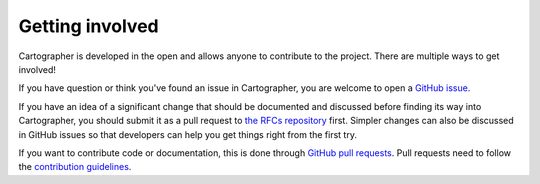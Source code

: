 .. Copyright 2018 The Cartographer Authors

.. Licensed under the Apache License, Version 2.0 (the "License");
   you may not use this file except in compliance with the License.
   You may obtain a copy of the License at

..      http://www.apache.org/licenses/LICENSE-2.0

.. Unless required by applicable law or agreed to in writing, software
   distributed under the License is distributed on an "AS IS" BASIS,
   WITHOUT WARRANTIES OR CONDITIONS OF ANY KIND, either express or implied.
   See the License for the specific language governing permissions and
   limitations under the License.

================
Getting involved
================

Cartographer is developed in the open and allows anyone to contribute to the project.
There are multiple ways to get involved!

If you have question or think you've found an issue in Cartographer, you are welcome to open a `GitHub issue`_.

.. _GitHub issue: https://github.com/cartographer-project/cartographer/issues

If you have an idea of a significant change that should be documented and discussed before finding its way into Cartographer, you should submit it as a pull request to `the RFCs repository`_ first.
Simpler changes can also be discussed in GitHub issues so that developers can help you get things right from the first try.

.. _the RFCs repository: https://github.com/cartographer-project/rfcs

If you want to contribute code or documentation, this is done through `GitHub pull requests`_.
Pull requests need to follow the `contribution guidelines`_.

.. _GitHub pull requests: https://github.com/cartographer-project/cartographer/pulls
.. _contribution guidelines: https://github.com/cartographer-project/cartographer/blob/master/CONTRIBUTING.md
